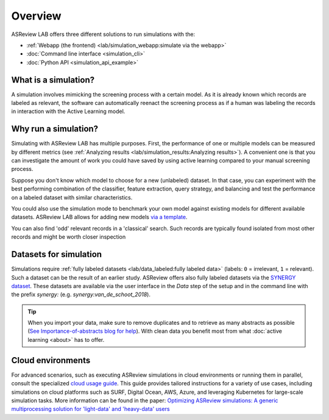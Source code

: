 Overview
========

ASReview LAB offers three different solutions to run simulations with the:

- :ref:`Webapp (the frontend) <lab/simulation_webapp:simulate via the webapp>`
- :doc:`Command line interface <simulation_cli>`
- :doc:`Python API <simulation_api_example>`


What is a simulation?
---------------------

A simulation involves mimicking the screening process with a certain model. As
it is already known which records are labeled as relevant, the software can
automatically reenact the screening process as if a human was labeling the
records in interaction with the Active Learning model.

Why run a simulation?
---------------------

Simulating with ASReview LAB has multiple purposes. First, the performance of
one or multiple models can be measured by different metrics (see
:ref:`Analyzing results <lab/simulation_results:Analyzing results>`). A convenient one
is that you can investigate the amount of work you could have saved by using
active learning compared to your manual screening process.

Suppose you don't know which model to choose for a new (unlabeled) dataset. In
that case, you can experiment with the best performing combination of the
classifier, feature extraction, query strategy, and balancing and test the
performance on a labeled dataset with similar characteristics.

You could also use the simulation mode to benchmark your own model against
existing models for different available datasets. ASReview LAB allows for adding
new models `via a template
<https://github.com/asreview/template-extension-new-model>`_.

You can also find 'odd' relevant records in a 'classical' search. Such records
are typically found isolated from most other records and might be worth closer
inspection

Datasets for simulation
-----------------------

Simulations require :ref:`fully labeled datasets <lab/data_labeled:fully labeled data>`
(labels: ``0`` = irrelevant, ``1`` = relevant). Such a dataset can be the result of an
earlier study. ASReview offers also fully labeled datasets via the
`SYNERGY dataset <https://github.com/asreview/synergy-dataset>`_. These datasets are
available via the user interface in the *Data* step of the setup and in the command
line with the prefix `synergy:` (e.g. `synergy:van_de_schoot_2018`).

.. tip::

    When you import your data, make sure to remove duplicates and to retrieve
    as many abstracts as possible (`See Importance-of-abstracts blog for help
    <https://asreview.ai/blog/the-importance-of-abstracts/>`_). With clean data you
    benefit most from what :doc:`active learning <about>`
    has to offer.


Cloud environments
------------------

For advanced scenarios, such as executing ASReview simulations in cloud
environments or running them in parallel, consult the specialized `cloud
usage guide <https://github.com/asreview/cloud-usage>`__. This guide provides
tailored instructions for a variety of use cases, including simulations on
cloud platforms such as SURF, Digital Ocean, AWS, Azure, and leveraging
Kubernetes for large-scale simulation tasks. More information can be found in
the paper: `Optimizing ASReview simulations: A generic multiprocessing
solution for 'light-data' and 'heavy-data' users
<https://osf.io/preprints/psyarxiv/9h5ju>`__
